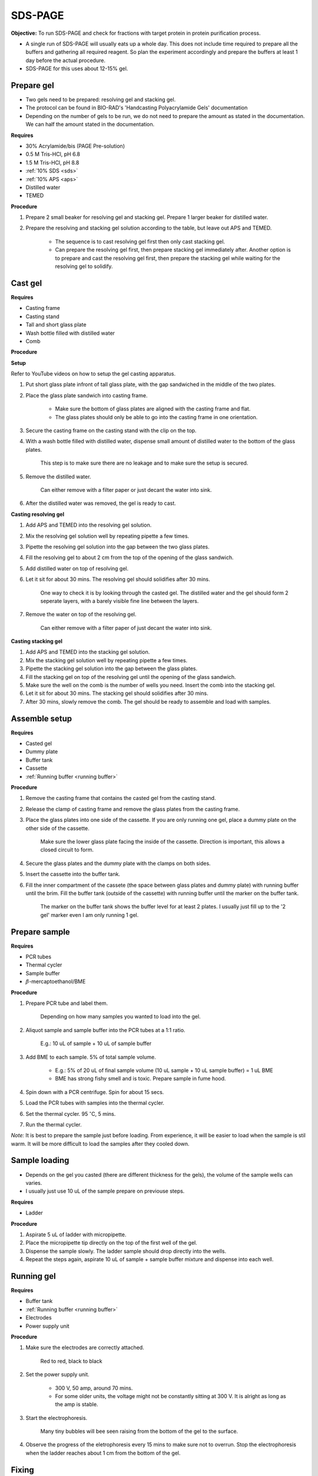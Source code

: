 .. _sds-page:

SDS-PAGE
========

**Objective:** To run SDS-PAGE and check for fractions with target protein in protein purification process. 

* A single run of SDS-PAGE will usually eats up a whole day. This does not include time required to prepare all the buffers and gathering all required reagent. So plan the experiment accordingly and prepare the buffers at least 1 day before the actual procedure. 
* SDS-PAGE for this uses about 12-15% gel.

Prepare gel 
-----------

* Two gels need to be prepared: resolving gel and stacking gel. 
* The protocol can be found in BIO-RAD's 'Handcasting Polyacrylamide Gels' documentation 
* Depending on the number of gels to be run, we do not need to prepare the amount as stated in the documentation. We can half the amount stated in the documentation. 

**Requires**

* 30% Acrylamide/bis (PAGE Pre-solution)
* 0.5 M Tris-HCl, pH 6.8
* 1.5 M Tris-HCl, pH 8.8 
* :ref:`10% SDS <sds>`
* :ref:`10% APS <aps>`
* Distilled water
* TEMED 

**Procedure** 

#. Prepare 2 small beaker for resolving gel and stacking gel. Prepare 1 larger beaker for distilled water. 
#. Prepare the resolving and stacking gel solution according to the table, but leave out APS and TEMED.

    * The sequence is to cast resolving gel first then only cast stacking gel. 
    * Can prepare the resolving gel first, then prepare stacking gel immediately after. Another option is to prepare and cast the resolving gel first, then prepare the stacking gel while waiting for the resolving gel to solidify. 

Cast gel
--------

**Requires**

* Casting frame 
* Casting stand
* Tall and short glass plate
* Wash bottle filled with distilled water
* Comb

**Procedure**

**Setup**

Refer to YouTube videos on how to setup the gel casting apparatus. 

#. Put short glass plate infront of tall glass plate, with the gap sandwiched in the middle of the two plates. 
#. Place the glass plate sandwich into casting frame. 

    * Make sure the bottom of glass plates are aligned with the casting frame and flat. 
    * The glass plates should only be able to go into the casting frame in one orientation. 

#. Secure the casting frame on the casting stand with the clip on the top. 
#. With a wash bottle filled with distilled water, dispense small amount of distilled water to the bottom of the glass plates. 

    This step is to make sure there are no leakage and to make sure the setup is secured.

#. Remove the distilled water. 

    Can either remove with a filter paper or just decant the water into sink. 

#. After the distilled water was removed, the gel is ready to cast. 

**Casting resolving gel**

#. Add APS and TEMED into the resolving gel solution. 
#. Mix the resolving gel solution well by repeating pipette a few times. 
#. Pipette the resolving gel solution into the gap between the two glass plates.
#. Fill the resolving gel to about 2 cm from the top of the opening of the glass sandwich. 
#. Add distilled water on top of resolving gel. 
#. Let it sit for about 30 mins. The resolving gel should solidifies after 30 mins. 

    One way to check it is by looking through the casted gel. The distilled water and the gel should form 2 seperate layers, with a barely visible fine line between the layers.  

#. Remove the water on top of the resolving gel. 

    Can either remove with a filter paper of just decant the water into sink.

**Casting stacking gel**

#. Add APS and TEMED into the stacking gel solution. 
#. Mix the stacking gel solution well by repeating pipette a few times. 
#. Pipette the stacking gel solution into the gap between the glass plates.
#. Fill the stacking gel on top of the resolving gel until the opening of the glass sandwich.  
#. Make sure the well on the comb is the number of wells you need. Insert the comb into the stacking gel. 
#. Let it sit for about 30 mins. The stacking gel should solidifies after 30 mins. 
#. After 30 mins, slowly remove the comb. The gel should be ready to assemble and load with samples. 

Assemble setup
--------------

**Requires**

* Casted gel
* Dummy plate
* Buffer tank
* Cassette
* :ref:`Running buffer <running buffer>`

**Procedure**

#. Remove the casting frame that contains the casted gel from the casting stand. 
#. Release the clamp of casting frame and remove the glass plates from the casting frame.
#. Place the glass plates into one side of the cassette. If you are only running one gel, place a dummy plate on the other side of the cassette.

    Make sure the lower glass plate facing the inside of the cassette. Direction is important, this allows a closed circuit to form.  

#. Secure the glass plates and the dummy plate with the clamps on both sides. 
#. Insert the cassette into the buffer tank.
#. Fill the inner compartment of the cassete (the space between glass plates and dummy plate) with running buffer until the brim. Fill the buffer tank (outside of the cassette) with running buffer until the marker on the buffer tank. 

    The marker on the buffer tank shows the buffer level for at least 2 plates. I usually just fill up to the '2 gel' marker even I am only running 1 gel.

Prepare sample
--------------

**Requires**

* PCR tubes
* Thermal cycler
* Sample buffer
* :math:`{\beta}`-mercaptoethanol/BME

**Procedure**

#. Prepare PCR tube and label them. 

    Depending on how many samples you wanted to load into the gel. 

#. Aliquot sample and sample buffer into the PCR tubes at a 1:1 ratio. 

    E.g.: 10 uL of sample + 10 uL of sample buffer

#. Add BME to each sample. 5% of total sample volume.

    * E.g.: 5% of 20 uL of final sample volume (10 uL sample + 10 uL sample buffer) = 1 uL BME
    * BME has strong fishy smell and is toxic. Prepare sample in fume hood. 

#. Spin down with a PCR centrifuge. Spin for about 15 secs.
#. Load the PCR tubes with samples into the thermal cycler. 
#. Set the thermal cycler. 95 :math:`^{\circ}`\ C, 5 mins. 
#. Run the thermal cycler.

*Note:* It is best to prepare the sample just before loading. From experience, it will be easier to load when the sample is stil warm. It will be more difficult to load the samples after they cooled down. 

Sample loading
--------------

* Depends on the gel you casted (there are different thickness for the gels), the volume of the sample wells can varies. 
* I usually just use 10 uL of the sample prepare on previouse steps. 

**Requires**

* Ladder 

**Procedure**

#. Aspirate 5 uL of ladder with micropipette. 
#. Place the micropipette tip directly on the top of the first well of the gel. 
#. Dispense the sample slowly. The ladder sample should drop directly into the wells.
#. Repeat the steps again, aspirate 10 uL of sample + sample buffer mixture and dispense into each well.   

Running gel
-----------

**Requires**

* Buffer tank
* :ref:`Running buffer <running buffer>`
* Electrodes
* Power supply unit 

**Procedure**

#. Make sure the electrodes are correctly attached.

    Red to red, black to black

#. Set the power supply unit. 

    * 300 V, 50 amp, around 70 mins.
    * For some older units, the voltage might not be constantly sitting at 300 V. It is alright as long as the amp is stable. 

#. Start the electrophoresis. 

    Many tiny bubbles will bee seen raising from the bottom of the gel to the surface.

#. Observe the progress of the eletrophoresis every 15 mins to make sure not to overrun. Stop the electrophoresis when the ladder reaches about 1 cm from the bottom of the gel. 

Fixing
------

* Before staining, we fix the gel

**Requires**

* Fixing solution 


**Procedure**


Staining
--------

**Requires**

* Coomasie blue
* Rocking platform
* Plastic container

**Procedure**

#. Get a plastic container. 
#. Fill the plastic container with Coomasie blue stain to about 1 cm of height.
#. Place the gell into the container. 
#. Rock the container on the rocking platform. 

    Depends on the concentration of the stain and amount of protein present in the sample for SDS-PAGE. It might take 30 mins to several hours


Destaining
----------

**Requires**

* Kim wipes 
* Distilled water 

**Procedure**

#. Fill the plastic container with distilled water 
#. Put Kim wipes at the side of the container
#. Place the plastic container on the rocker. 

Clean up
--------

* The remaining gel solution in the small beaker from resolving gel and stacking gel would solidify over time. When this happens, break the gel (with any stuff you could find, like pipette tips or spatula) then dispose in the yellow bin. **DO NOT** throw in the sink. 
* Buffers can be flush down the sink. 
* wash all apparatus and leave it to dry at the rack beside the sink.
* Distilled water stained with Coomasie blue can be discard into the sink. 